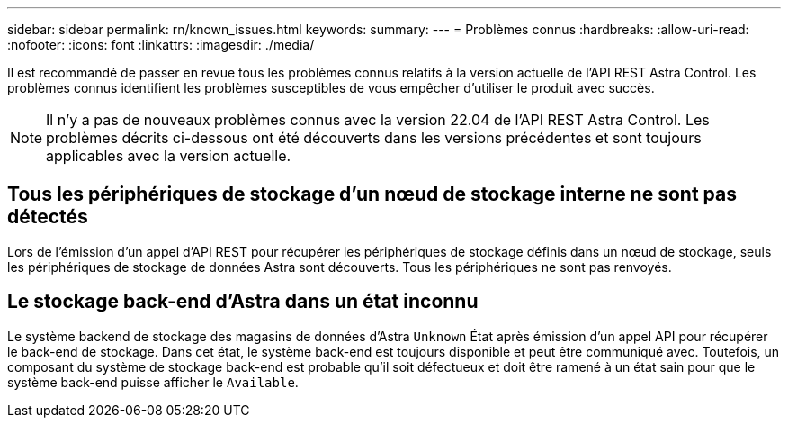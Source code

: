 ---
sidebar: sidebar 
permalink: rn/known_issues.html 
keywords:  
summary:  
---
= Problèmes connus
:hardbreaks:
:allow-uri-read: 
:nofooter: 
:icons: font
:linkattrs: 
:imagesdir: ./media/


[role="lead"]
Il est recommandé de passer en revue tous les problèmes connus relatifs à la version actuelle de l'API REST Astra Control. Les problèmes connus identifient les problèmes susceptibles de vous empêcher d'utiliser le produit avec succès.


NOTE: Il n'y a pas de nouveaux problèmes connus avec la version 22.04 de l'API REST Astra Control. Les problèmes décrits ci-dessous ont été découverts dans les versions précédentes et sont toujours applicables avec la version actuelle.



== Tous les périphériques de stockage d'un nœud de stockage interne ne sont pas détectés

Lors de l'émission d'un appel d'API REST pour récupérer les périphériques de stockage définis dans un nœud de stockage, seuls les périphériques de stockage de données Astra sont découverts. Tous les périphériques ne sont pas renvoyés.



== Le stockage back-end d'Astra dans un état inconnu

Le système backend de stockage des magasins de données d'Astra `Unknown` État après émission d'un appel API pour récupérer le back-end de stockage. Dans cet état, le système back-end est toujours disponible et peut être communiqué avec. Toutefois, un composant du système de stockage back-end est probable qu'il soit défectueux et doit être ramené à un état sain pour que le système back-end puisse afficher le `Available`.
